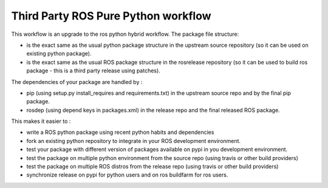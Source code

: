 Third Party ROS Pure Python workflow
====================================

This workflow is an upgrade to the ros python hybrid workflow.
The package file structure:

- is the exact same as the usual python package structure in the upstream source repository (so it can be used on existing python package).
- is the exact same as the usual ROS package structure in the rosrelease repository (so it can be used to build ros package - this is a third party release using patches).

The dependencies of your package are handled by :

- pip (using setup.py install_requires and requirements.txt) in the upstream source repo and by the final pip package.
- rosdep (using depend keys in packages.xml) in the release repo and the final released ROS package.

This makes it easier to :

- write a ROS python package using recent python habits and dependencies
- fork an existing python repository to integrate in your ROS development environment.
- test your package with different version of packages available on pypi in you development environment.
- test the package on multiple python environment from the source repo (using travis or other build providers)
- test the package on multiple ROS distros from the release repo (using travis or other build providers)
- synchronize release on pypi for python users and on ros buildfarm for ros users.